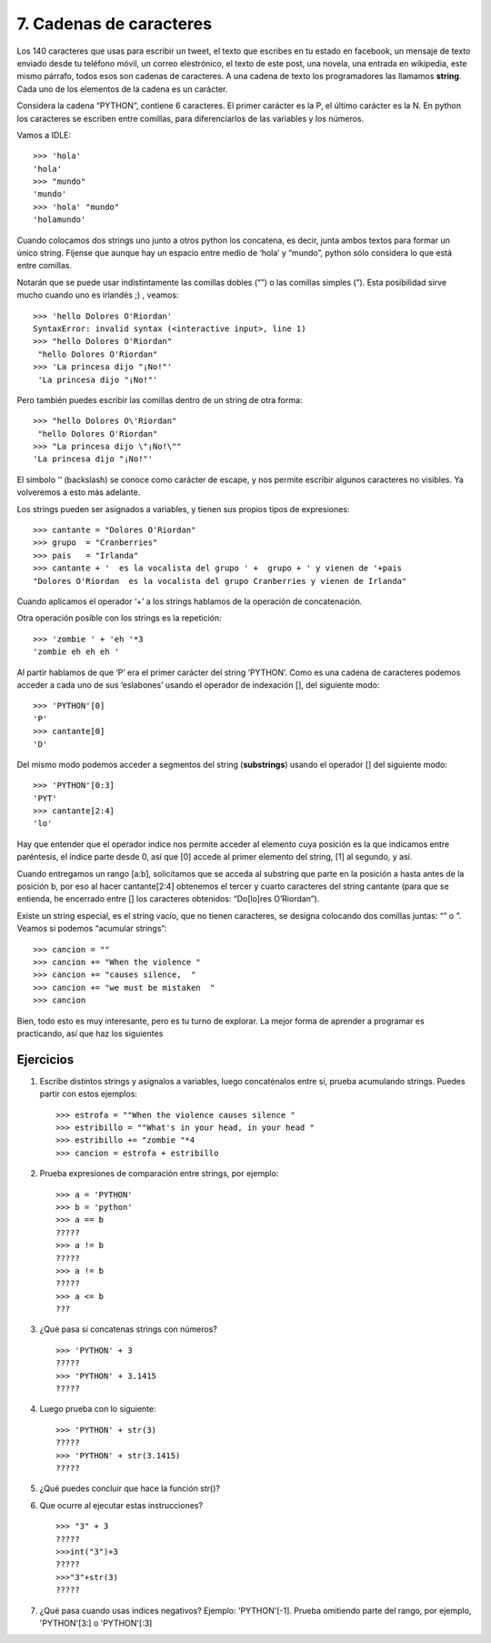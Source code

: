 7. Cadenas de caracteres
========================

Los 140 caracteres que usas para escribir un tweet, el texto que escribes en tu estado en facebook, un mensaje de texto enviado desde tu teléfono móvil, un correo elestrónico, el texto de este post, una novela, una entrada en wikipedia, este mismo párrafo, todos esos son cadenas de caracteres. A una cadena de texto los programadores las llamamos **string**. Cada uno de los elementos de la cadena es un carácter.

Considera la cadena “PYTHON”, contiene 6 caracteres. El primer carácter es la P, el último carácter es la N. En python los caracteres se escriben entre comillas, para diferenciarlos de las variables y los números.

Vamos a IDLE: ::

	>>> 'hola'  
	'hola'  
	>>> "mundo"  
	'mundo'  
	>>> 'hola' "mundo"  
	'holamundo'


Cuando colocamos dos strings uno junto a otros python los concatena, es decir, junta ambos textos para formar un único string. Fíjense que aunque hay un espacio entre medio de ‘hola’ y “mundo”, python sólo considera lo que está entre comillas.

Notarán que se puede usar indistintamente las comillas dobles (“”) o las comillas simples (”).
Esta posibilidad sirve mucho cuando uno es irlandés ;) , veamos: ::

    >>> 'hello Dolores O'Riordan'  
    SyntaxError: invalid syntax (<interactive input>, line 1)  
    >>> "hello Dolores O'Riordan"  
     "hello Dolores O'Riordan"  
    >>> 'La princesa dijo "¡No!"'  
     'La princesa dijo "¡No!"'  

Pero también puedes escribir las comillas dentro de un string de otra forma: ::

	>>> "hello Dolores O\'Riordan"  
	 "hello Dolores O'Riordan"  
	>>> "La princesa dijo \"¡No!\""  
	'La princesa dijo "¡No!"'

El símbolo ‘\’ (backslash) se conoce como carácter de escape, y nos permite escribir algunos caracteres no visibles. Ya volveremos a esto más adelante.

Los strings pueden ser asignados a variables, y tienen sus propios tipos de expresiones: ::

    >>> cantante = "Dolores O'Riordan"  
    >>> grupo  = "Cranberries"  
    >>> pais   = "Irlanda"  
    >>> cantante + '  es la vocalista del grupo ' +  grupo + ' y vienen de '+pais  
    "Dolores O'Riordan  es la vocalista del grupo Cranberries y vienen de Irlanda"  

Cuando aplicamos el operador ‘+’ a los strings hablamos de la operación de concatenación.

Otra operación posible con los strings es la repetición: ::


    >>> 'zombie ' + 'eh '*3  
    'zombie eh eh eh '  

Al partir hablamos de que ‘P’ era el primer carácter del string ‘PYTHON’. Como es una cadena de caracteres podemos acceder a cada uno de sus ‘eslabones’ usando el operador de indexación [], del siguiente modo: ::

    >>> 'PYTHON'[0]  
    'P'  
    >>> cantante[0]  
    'D'  

Del mismo modo podemos acceder a segmentos del string (**substrings**) usando el operador [] del siguiente modo: ::

    >>> 'PYTHON'[0:3]  
    'PYT'  
    >>> cantante[2:4]  
    'lo'  

Hay que entender que el operador indice nos permite acceder al elemento cuya posición es la que indicamos entre paréntesis, el índice parte desde 0, así que [0] accede al primer elemento del string, [1] al segundo, y así.

Cuando entregamos un rango [a:b], solicitamos que se acceda al substring que parte en la posición a hasta antes de la posición b, por eso al hacer cantante[2:4] obtenemos el tercer y cuarto caracteres del string cantante (para que se entienda, he encerrado entre [] los caracteres obtenidos: “Do[lo]res O’Riordan”).

Existe un string especial, es el string vacío, que no tienen caracteres, se designa colocando dos comillas juntas: “” o ”. Veamos si podemos “acumular strings”: ::

    >>> cancion = ""  
    >>> cancion += "When the violence "  
    >>> cancion += "causes silence,  "  
    >>> cancion += "we must be mistaken  "  
    >>> cancion  

Bien, todo esto es muy interesante, pero es tu turno de explorar. La mejor forma de aprender a programar es practicando, así que haz los siguientes 

Ejercicios
----------

#. Escribe distintos strings y asígnalos a variables, luego concaténalos entre sí, prueba acumulando strings. Puedes partir con estos ejemplos: ::

	>>> estrofa = ""When the violence causes silence "  
	>>> estribillo = ""What's in your head, in your head "  
	>>> estribillo += "zombie "*4  
	>>> cancion = estrofa + estribillo

#. Prueba expresiones de comparación entre strings, por ejemplo: ::

    >>> a = 'PYTHON'  
    >>> b = 'python'  
    >>> a == b  
    ?????  
    >>> a != b  
    ?????  
    >>> a != b  
    ?????  
    >>> a <= b  
    ???  

#. ¿Qué pasa si concatenas strings con números? ::

    >>> 'PYTHON' + 3  
    ?????  
    >>> 'PYTHON' + 3.1415  
    ?????  

#. Luego prueba con lo siguiente: ::

    >>> 'PYTHON' + str(3)  
    ?????  
    >>> 'PYTHON' + str(3.1415)  
    ?????  

#. ¿Qué puedes concluir que hace la función str()?

#. Que ocurre al ejecutar estas instrucciones? ::

    >>> "3" + 3  
    ?????  
    >>>int("3")+3  
    ?????  
    >>>"3"+str(3)  
    ?????  

#. ¿Qué pasa cuando usas indices negativos? Ejemplo: 'PYTHON'[-1]. Prueba omitiendo parte del rango, por ejemplo, 'PYTHON'[3:] o 'PYTHON'[:3]
